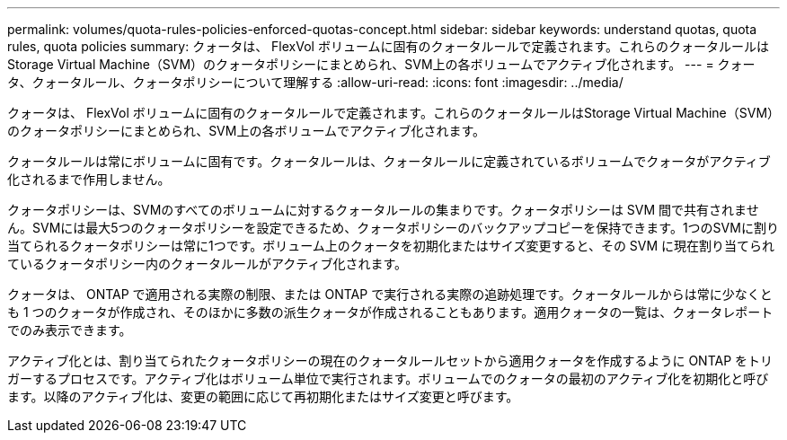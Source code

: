 ---
permalink: volumes/quota-rules-policies-enforced-quotas-concept.html 
sidebar: sidebar 
keywords: understand quotas, quota rules, quota policies 
summary: クォータは、 FlexVol ボリュームに固有のクォータルールで定義されます。これらのクォータルールはStorage Virtual Machine（SVM）のクォータポリシーにまとめられ、SVM上の各ボリュームでアクティブ化されます。 
---
= クォータ、クォータルール、クォータポリシーについて理解する
:allow-uri-read: 
:icons: font
:imagesdir: ../media/


[role="lead"]
クォータは、 FlexVol ボリュームに固有のクォータルールで定義されます。これらのクォータルールはStorage Virtual Machine（SVM）のクォータポリシーにまとめられ、SVM上の各ボリュームでアクティブ化されます。

クォータルールは常にボリュームに固有です。クォータルールは、クォータルールに定義されているボリュームでクォータがアクティブ化されるまで作用しません。

クォータポリシーは、SVMのすべてのボリュームに対するクォータルールの集まりです。クォータポリシーは SVM 間で共有されません。SVMには最大5つのクォータポリシーを設定できるため、クォータポリシーのバックアップコピーを保持できます。1つのSVMに割り当てられるクォータポリシーは常に1つです。ボリューム上のクォータを初期化またはサイズ変更すると、その SVM に現在割り当てられているクォータポリシー内のクォータルールがアクティブ化されます。

クォータは、 ONTAP で適用される実際の制限、または ONTAP で実行される実際の追跡処理です。クォータルールからは常に少なくとも 1 つのクォータが作成され、そのほかに多数の派生クォータが作成されることもあります。適用クォータの一覧は、クォータレポートでのみ表示できます。

アクティブ化とは、割り当てられたクォータポリシーの現在のクォータルールセットから適用クォータを作成するように ONTAP をトリガーするプロセスです。アクティブ化はボリューム単位で実行されます。ボリュームでのクォータの最初のアクティブ化を初期化と呼びます。以降のアクティブ化は、変更の範囲に応じて再初期化またはサイズ変更と呼びます。
